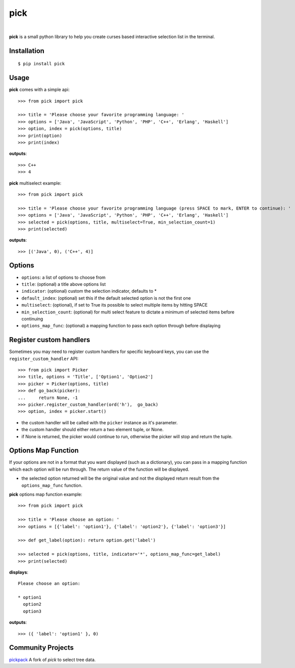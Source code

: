 pick
====

.. image:: https://github.com/wong2/pick/actions/workflows/ci.yml/badge.svg
   :target: https://github.com/wong2/pick/actions/workflows/ci.yml

.. image:: https://img.shields.io/pypi/v/pick.svg
   :alt: PyPI
   :target: https://pypi.python.org/pypi/pick
   
.. image:: https://img.shields.io/pypi/dm/pick
   :alt: PyPI
   :target: https://pypi.python.org/pypi/pick
   
|

**pick** is a small python library to help you create curses based interactive selection list in the terminal. 

.. image:: https://github.com/wong2/pick/raw/master/example/basic.gif
   :alt: Demo

Installation
------------

::

    $ pip install pick

Usage
-----

**pick** comes with a simple api::

    >>> from pick import pick

    >>> title = 'Please choose your favorite programming language: '
    >>> options = ['Java', 'JavaScript', 'Python', 'PHP', 'C++', 'Erlang', 'Haskell']
    >>> option, index = pick(options, title)
    >>> print(option)
    >>> print(index)

**outputs**::

    >>> C++
    >>> 4

**pick** multiselect example::

    >>> from pick import pick

    >>> title = 'Please choose your favorite programming language (press SPACE to mark, ENTER to continue): '
    >>> options = ['Java', 'JavaScript', 'Python', 'PHP', 'C++', 'Erlang', 'Haskell']
    >>> selected = pick(options, title, multiselect=True, min_selection_count=1)
    >>> print(selected)

**outputs**::

    >>> [('Java', 0), ('C++', 4)]


Options
-------

* ``options``: a list of options to choose from
* ``title``: (optional) a title above options list
* ``indicator``: (optional) custom the selection indicator, defaults to *
* ``default_index``: (optional) set this if the default selected option is not the first one
* ``multiselect``: (optional), if set to True its possible to select multiple items by hitting SPACE
* ``min_selection_count``: (optional) for multi select feature to dictate a minimum of selected items before continuing
* ``options_map_func``: (optional) a mapping function to pass each option through before displaying

Register custom handlers
------------------------

Sometimes you may need to register custom handlers for specific keyboard keys, you can use the ``register_custom_handler`` API::

    >>> from pick import Picker
    >>> title, options = 'Title', ['Option1', 'Option2']
    >>> picker = Picker(options, title)
    >>> def go_back(picker):
    ...     return None, -1
    >>> picker.register_custom_handler(ord('h'),  go_back)
    >>> option, index = picker.start()

* the custom handler will be called with the ``picker`` instance as it's parameter.
* the custom handler should either return a two element tuple, or None.
* if None is returned, the picker would continue to run, otherwise the picker will stop and return the tuple.

Options Map Function
--------------------

If your options are not in a format that you want displayed (such as a dictionary), you can pass in a mapping function which each option will be run through. The return value of the function will be displayed.

* the selected option returned will be the original value and not the displayed return result from the ``options_map_func`` function.

**pick** options map function example::

    >>> from pick import pick

    >>> title = 'Please choose an option: '
    >>> options = [{'label': 'option1'}, {'label': 'option2'}, {'label': 'option3'}]

    >>> def get_label(option): return option.get('label')

    >>> selected = pick(options, title, indicator='*', options_map_func=get_label)
    >>> print(selected)

**displays**::

    Please choose an option:

    * option1
      option2
      option3

**outputs**::

    >>> ({ 'label': 'option1' }, 0)

Community Projects
--------------------

`pickpack <https://github.com/anafvana/pickpack>`_ A fork of `pick` to select tree data.
